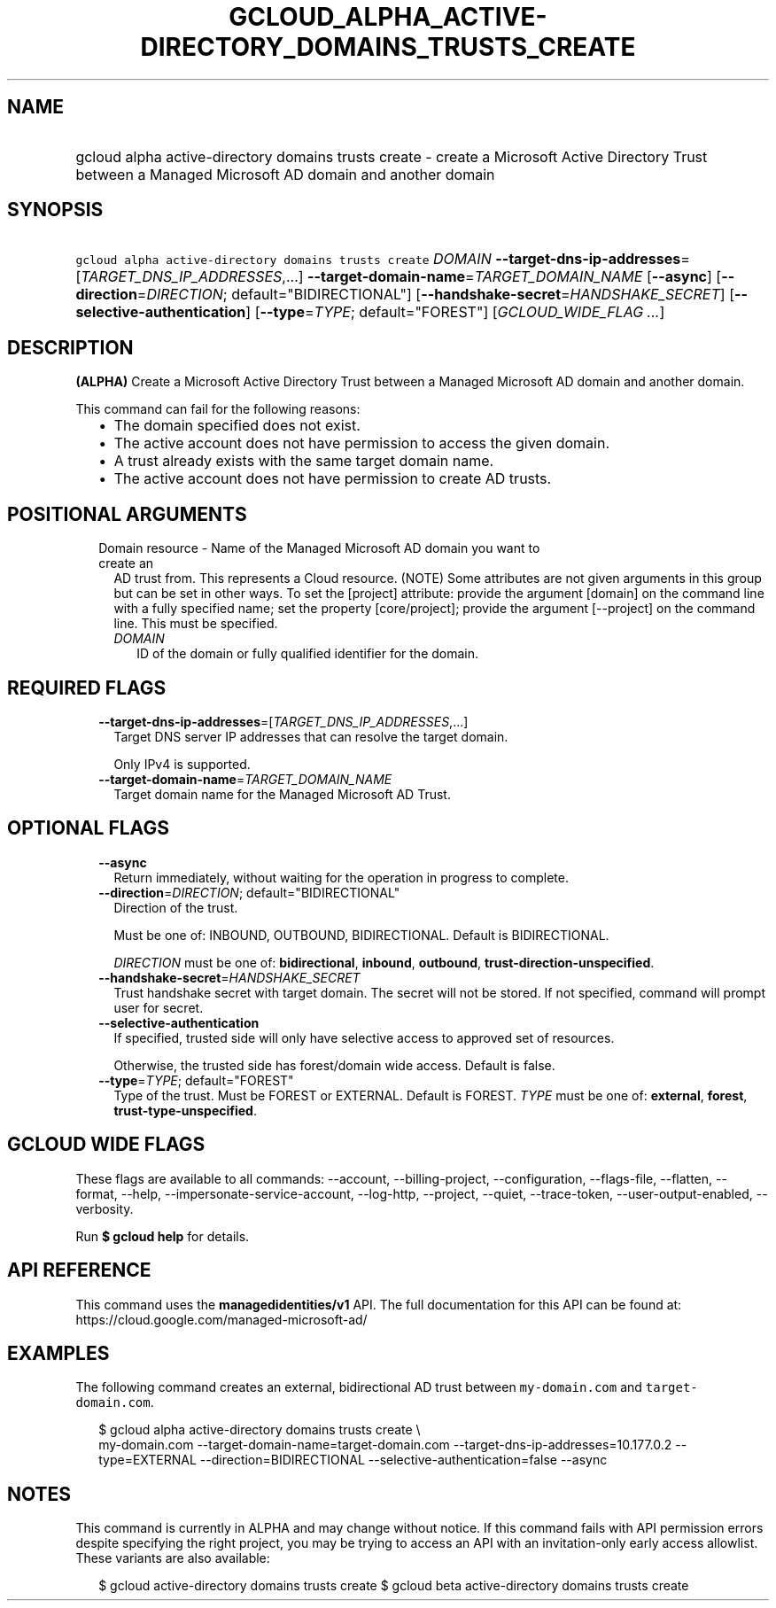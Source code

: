 
.TH "GCLOUD_ALPHA_ACTIVE\-DIRECTORY_DOMAINS_TRUSTS_CREATE" 1



.SH "NAME"
.HP
gcloud alpha active\-directory domains trusts create \- create a Microsoft Active Directory Trust between a Managed Microsoft AD domain and another domain



.SH "SYNOPSIS"
.HP
\f5gcloud alpha active\-directory domains trusts create\fR \fIDOMAIN\fR \fB\-\-target\-dns\-ip\-addresses\fR=[\fITARGET_DNS_IP_ADDRESSES\fR,...] \fB\-\-target\-domain\-name\fR=\fITARGET_DOMAIN_NAME\fR [\fB\-\-async\fR] [\fB\-\-direction\fR=\fIDIRECTION\fR;\ default="BIDIRECTIONAL"] [\fB\-\-handshake\-secret\fR=\fIHANDSHAKE_SECRET\fR] [\fB\-\-selective\-authentication\fR] [\fB\-\-type\fR=\fITYPE\fR;\ default="FOREST"] [\fIGCLOUD_WIDE_FLAG\ ...\fR]



.SH "DESCRIPTION"

\fB(ALPHA)\fR Create a Microsoft Active Directory Trust between a Managed
Microsoft AD domain and another domain.

This command can fail for the following reasons:
.RS 2m
.IP "\(bu" 2m
The domain specified does not exist.
.IP "\(bu" 2m
The active account does not have permission to access the given domain.
.IP "\(bu" 2m
A trust already exists with the same target domain name.
.IP "\(bu" 2m
The active account does not have permission to create AD trusts.
.RE
.sp



.SH "POSITIONAL ARGUMENTS"

.RS 2m
.TP 2m

Domain resource \- Name of the Managed Microsoft AD domain you want to create an
AD trust from. This represents a Cloud resource. (NOTE) Some attributes are not
given arguments in this group but can be set in other ways. To set the [project]
attribute: provide the argument [domain] on the command line with a fully
specified name; set the property [core/project]; provide the argument
[\-\-project] on the command line. This must be specified.

.RS 2m
.TP 2m
\fIDOMAIN\fR
ID of the domain or fully qualified identifier for the domain.


.RE
.RE
.sp

.SH "REQUIRED FLAGS"

.RS 2m
.TP 2m
\fB\-\-target\-dns\-ip\-addresses\fR=[\fITARGET_DNS_IP_ADDRESSES\fR,...]
Target DNS server IP addresses that can resolve the target domain.

Only IPv4 is supported.

.TP 2m
\fB\-\-target\-domain\-name\fR=\fITARGET_DOMAIN_NAME\fR
Target domain name for the Managed Microsoft AD Trust.


.RE
.sp

.SH "OPTIONAL FLAGS"

.RS 2m
.TP 2m
\fB\-\-async\fR
Return immediately, without waiting for the operation in progress to complete.

.TP 2m
\fB\-\-direction\fR=\fIDIRECTION\fR; default="BIDIRECTIONAL"
Direction of the trust.

Must be one of: INBOUND, OUTBOUND, BIDIRECTIONAL. Default is BIDIRECTIONAL.

\fIDIRECTION\fR must be one of: \fBbidirectional\fR, \fBinbound\fR,
\fBoutbound\fR, \fBtrust\-direction\-unspecified\fR.

.TP 2m
\fB\-\-handshake\-secret\fR=\fIHANDSHAKE_SECRET\fR
Trust handshake secret with target domain. The secret will not be stored. If not
specified, command will prompt user for secret.

.TP 2m
\fB\-\-selective\-authentication\fR
If specified, trusted side will only have selective access to approved set of
resources.

Otherwise, the trusted side has forest/domain wide access. Default is false.

.TP 2m
\fB\-\-type\fR=\fITYPE\fR; default="FOREST"
Type of the trust. Must be FOREST or EXTERNAL. Default is FOREST. \fITYPE\fR
must be one of: \fBexternal\fR, \fBforest\fR, \fBtrust\-type\-unspecified\fR.


.RE
.sp

.SH "GCLOUD WIDE FLAGS"

These flags are available to all commands: \-\-account, \-\-billing\-project,
\-\-configuration, \-\-flags\-file, \-\-flatten, \-\-format, \-\-help,
\-\-impersonate\-service\-account, \-\-log\-http, \-\-project, \-\-quiet,
\-\-trace\-token, \-\-user\-output\-enabled, \-\-verbosity.

Run \fB$ gcloud help\fR for details.



.SH "API REFERENCE"

This command uses the \fBmanagedidentities/v1\fR API. The full documentation for
this API can be found at: https://cloud.google.com/managed\-microsoft\-ad/



.SH "EXAMPLES"

The following command creates an external, bidirectional AD trust between
\f5my\-domain.com\fR and \f5target\-domain.com\fR.

.RS 2m
$ gcloud alpha active\-directory domains trusts create \e
    my\-domain.com \-\-target\-domain\-name=target\-domain.com
\-\-target\-dns\-ip\-addresses=10.177.0.2 \-\-type=EXTERNAL \-\-direction=BIDIRECTIONAL
\-\-selective\-authentication=false \-\-async
.RE



.SH "NOTES"

This command is currently in ALPHA and may change without notice. If this
command fails with API permission errors despite specifying the right project,
you may be trying to access an API with an invitation\-only early access
allowlist. These variants are also available:

.RS 2m
$ gcloud active\-directory domains trusts create
$ gcloud beta active\-directory domains trusts create
.RE

